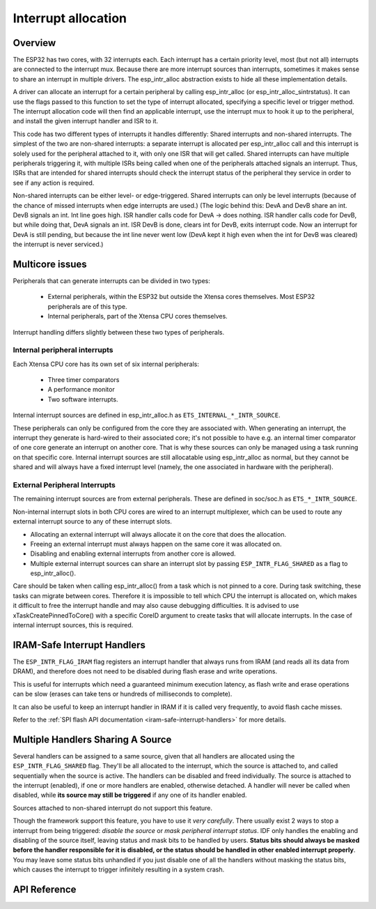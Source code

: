 Interrupt allocation
====================

Overview
--------

The ESP32 has two cores, with 32 interrupts each. Each interrupt has a certain priority level, most (but not all) interrupts are connected
to the interrupt mux. Because there are more interrupt sources than interrupts, sometimes it makes sense to share an interrupt in
multiple drivers. The esp_intr_alloc abstraction exists to hide all these implementation details.

A driver can allocate an interrupt for a certain peripheral by calling esp_intr_alloc (or esp_intr_alloc_sintrstatus). It can use
the flags passed to this function to set the type of interrupt allocated, specifying a specific level or trigger method. The
interrupt allocation code will then find an applicable interrupt, use the interrupt mux to hook it up to the peripheral, and
install the given interrupt handler and ISR to it.

This code has two different types of interrupts it handles differently: Shared interrupts and non-shared interrupts. The simplest
of the two are non-shared interrupts: a separate interrupt is allocated per esp_intr_alloc call and this interrupt is solely used for
the peripheral attached to it, with only one ISR that will get called. Shared interrupts can have multiple peripherals triggering 
it, with multiple ISRs being called when one of the peripherals attached signals an interrupt. Thus, ISRs that are intended for shared
interrupts should check the interrupt status of the peripheral they service in order to see if any action is required.

Non-shared interrupts can be either level- or edge-triggered. Shared interrupts can
only be level interrupts (because of the chance of missed interrupts when edge interrupts are
used.)
(The logic behind this: DevA and DevB share an int. DevB signals an int. Int line goes high. ISR handler
calls code for DevA -> does nothing. ISR handler calls code for DevB, but while doing that,
DevA signals an int. ISR DevB is done, clears int for DevB, exits interrupt code. Now an 
interrupt for DevA is still pending, but because the int line never went low (DevA kept it high
even when the int for DevB was cleared) the interrupt is never serviced.)


Multicore issues
----------------

Peripherals that can generate interrupts can be divided in two types:

  - External peripherals, within the ESP32 but outside the Xtensa cores themselves. Most ESP32 peripherals are of this type.
  - Internal peripherals, part of the Xtensa CPU cores themselves.

Interrupt handling differs slightly between these two types of peripherals.

Internal peripheral interrupts
^^^^^^^^^^^^^^^^^^^^^^^^^^^^^^

Each Xtensa CPU core has its own set of six internal peripherals:

  - Three timer comparators
  - A performance monitor
  - Two software interrupts.

Internal interrupt sources are defined in esp_intr_alloc.h as ``ETS_INTERNAL_*_INTR_SOURCE``.

These peripherals can only be configured from the core they are associated with. When generating an interrupt,
the interrupt they generate is hard-wired to their associated core; it's not possible to have e.g. an internal
timer comparator of one core generate an interrupt on another core. That is why these sources can only be managed
using a task running on that specific core. Internal interrupt sources are still allocatable using esp_intr_alloc
as normal, but they cannot be shared and will always have a fixed interrupt level (namely, the one associated in
hardware with the peripheral).

External Peripheral Interrupts
^^^^^^^^^^^^^^^^^^^^^^^^^^^^^^

The remaining interrupt sources are from external peripherals. These are defined in soc/soc.h as ``ETS_*_INTR_SOURCE``.

Non-internal interrupt slots in both CPU cores are wired to an interrupt multiplexer, which can be used to
route any external interrupt source to any of these interrupt slots.

- Allocating an external interrupt will always allocate it on the core that does the allocation.
- Freeing an external interrupt must always happen on the same core it was allocated on.
- Disabling and enabling external interrupts from another core is allowed.
- Multiple external interrupt sources can share an interrupt slot by passing ``ESP_INTR_FLAG_SHARED`` as a flag to esp_intr_alloc().

Care should be taken when calling esp_intr_alloc() from a task which is not pinned to a core. During task switching, these tasks can migrate between cores. Therefore it is impossible to tell which CPU the interrupt is allocated on, which makes it difficult to free the interrupt handle and may also cause debugging difficulties. It is advised to use xTaskCreatePinnedToCore() with a specific CoreID argument to create tasks that will allocate interrupts. In the case of internal interrupt sources, this is required.

IRAM-Safe Interrupt Handlers
----------------------------

The ``ESP_INTR_FLAG_IRAM`` flag registers an interrupt handler that always runs from IRAM (and reads all its data from DRAM), and therefore does not need to be disabled during flash erase and write operations.

This is useful for interrupts which need a guaranteed minimum execution latency, as flash write and erase operations can be slow (erases can take tens or hundreds of milliseconds to complete).

It can also be useful to keep an interrupt handler in IRAM if it is called very frequently, to avoid flash cache misses.

Refer to the :ref:`SPI flash API documentation <iram-safe-interrupt-handlers>` for more details.

Multiple Handlers Sharing A Source
----------------------------------

Several handlers can be assigned to a same source, given that all handlers are allocated using the ``ESP_INTR_FLAG_SHARED`` flag.
They'll be all allocated to the interrupt, which the source is attached to, and called sequentially when the source is active.
The handlers can be disabled and freed individually. The source is attached to the interrupt (enabled), if one or more handlers are enabled, otherwise detached.
A handler will never be called when disabled, while **its source may still be triggered** if any one of its handler enabled. 

Sources attached to non-shared interrupt do not support this feature.

Though the framework support this feature, you have to use it *very carefully*. There usually exist 2 ways to stop a interrupt from being triggered: *disable the source* or *mask peripheral interrupt status*.
IDF only handles the enabling and disabling of the source itself, leaving status and mask bits to be handled by users. **Status bits should always be masked before the handler responsible for it is disabled,
or the status should be handled in other enabled interrupt properly**. You may leave some status bits unhandled if you just disable one of all the handlers without masking the status bits, which causes the interrupt to trigger infinitely resulting in a system crash.

API Reference
-------------

.. include-build-file:: inc/esp_intr_alloc.inc


